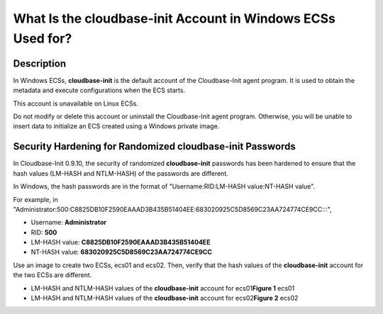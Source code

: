 What Is the **cloudbase-init** Account in Windows ECSs Used for?
================================================================

Description
-----------

In Windows ECSs, **cloudbase-init** is the default account of the Cloudbase-Init agent program. It is used to obtain the metadata and execute configurations when the ECS starts.

|image1|

This account is unavailable on Linux ECSs.

Do not modify or delete this account or uninstall the Cloudbase-Init agent program. Otherwise, you will be unable to insert data to initialize an ECS created using a Windows private image.

Security Hardening for Randomized **cloudbase-init** Passwords
--------------------------------------------------------------

In Cloudbase-Init 0.9.10, the security of randomized **cloudbase-init** passwords has been hardened to ensure that the hash values (LM-HASH and NTLM-HASH) of the passwords are different.

In Windows, the hash passwords are in the format of "Username:RID:LM-HASH value:NT-HASH value".

For example, in "Administrator:500:C8825DB10F2590EAAAD3B435B51404EE:683020925C5D8569C23AA724774CE9CC:::",

-  Username: **Administrator**
-  RID: **500**
-  LM-HASH value: **C8825DB10F2590EAAAD3B435B51404EE**
-  NT-HASH value: **683020925C5D8569C23AA724774CE9CC**

Use an image to create two ECSs, ecs01 and ecs02. Then, verify that the hash values of the **cloudbase-init** account for the two ECSs are different.

-  LM-HASH and NTLM-HASH values of the **cloudbase-init** account for ecs01\ **Figure 1** ecs01
   |image2|
-  LM-HASH and NTLM-HASH values of the **cloudbase-init** account for ecs02\ **Figure 2** ecs02
   |image3|



.. |image1| image:: /_static/images/note_3.0-en-us.png
.. |image2| image:: /_static/images/en-us_image_0202311481.gif
   :class: imgResize

.. |image3| image:: /_static/images/en-us_image_0202311491.gif
   :class: imgResize

